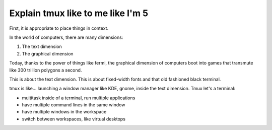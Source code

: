 .. _what_is_tmux:

Explain tmux like to me like I'm 5
==================================

First, it is appropriate to place things in context.

In the world of computers, there are many dimensions:

1. The text dimension
2. The graphical dimension

Today, thanks to the power of things like fermi, the graphical dimension
of computers boot into games that transmute like 300 trillion polygons a
second.

This is about the text dimension. This is about fixed-width fonts and that
old fashioned black terminal.

tmux is like... launching a window manager like KDE, gnome, inside the
text dimension. Tmux let's a terminal:

- multitask inside of a terminal, run multiple applications
- have multiple command lines in the same window
- have multiple windows in the workspace
- switch between workspaces, like virtual desktops
